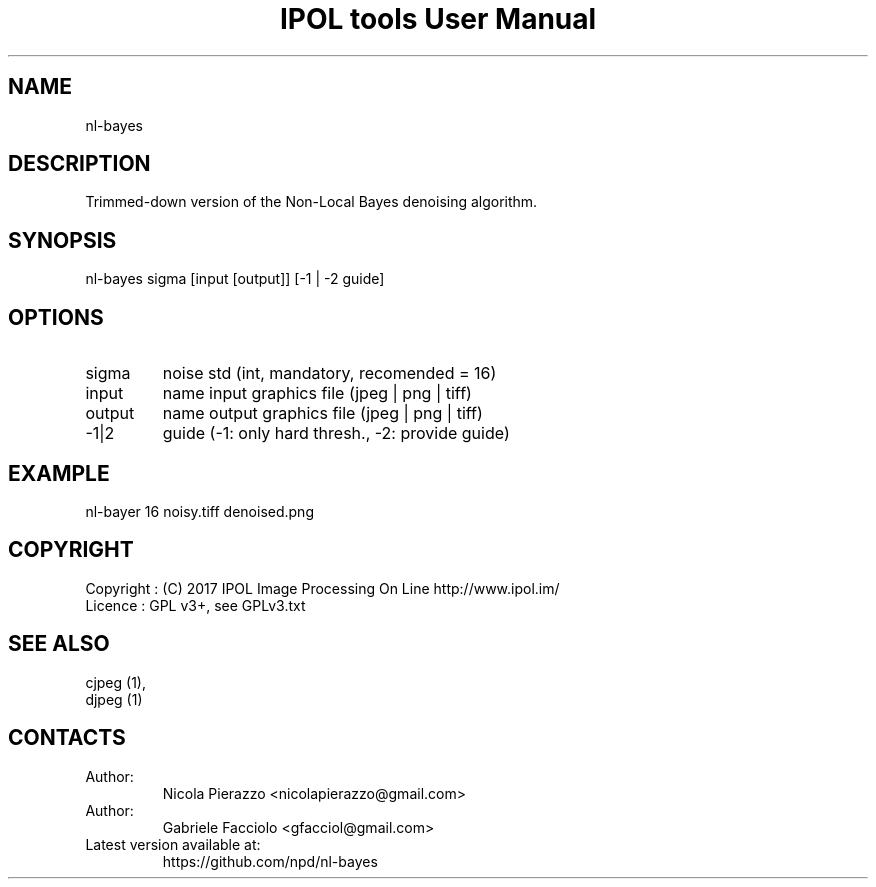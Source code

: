 .TH "IPOL tools User Manual" 1 "03 Feb 2018" "IPOL documentation"

.SH NAME
nl-bayes

.SH DESCRIPTION
Trimmed-down version of the Non-Local Bayes denoising algorithm.

.SH SYNOPSIS
nl-bayes sigma [input [output]] [-1 | -2 guide]

.SH OPTIONS
.TP
sigma
noise std (int, mandatory, recomended = 16)
.TP
input
name input graphics file (jpeg | png | tiff)
.TP
output
name output graphics file (jpeg | png | tiff)
.TP
-1|2
guide (-1: only hard thresh., -2: provide guide)

.SH EXAMPLE
nl-bayer 16 noisy.tiff denoised.png

.SH COPYRIGHT
Copyright : (C) 2017 IPOL Image Processing On Line http://www.ipol.im/
 Licence   : GPL v3+, see GPLv3.txt

.SH SEE ALSO
 cjpeg (1),
 djpeg (1)

.SH CONTACTS
.TP
Author:
Nicola Pierazzo <nicolapierazzo@gmail.com>
.TP
Author:
Gabriele Facciolo <gfacciol@gmail.com>
.TP
Latest version available at:
https://github.com/npd/nl-bayes

